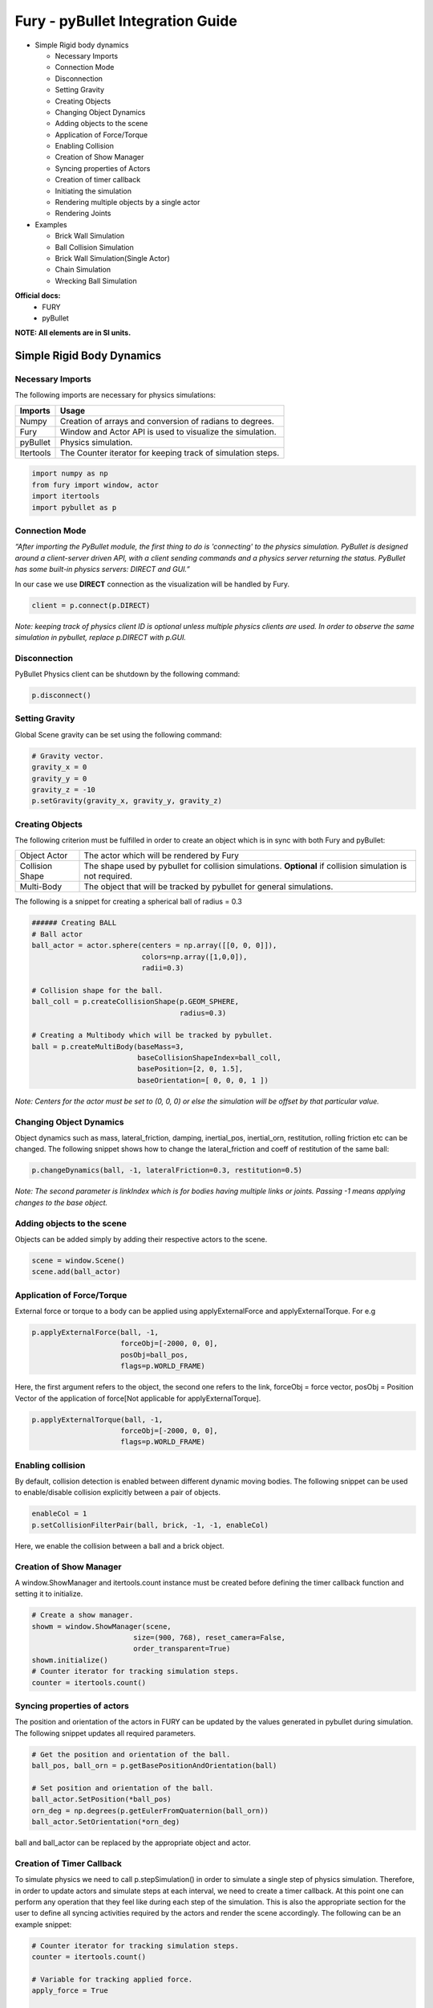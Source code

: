 Fury - pyBullet Integration Guide
=================================

* Simple Rigid body dynamics

  * Necessary Imports

  * Connection Mode

  * Disconnection

  * Setting Gravity

  * Creating Objects

  * Changing Object Dynamics

  * Adding objects to the scene

  * Application of Force/Torque

  * Enabling Collision

  * Creation of Show Manager

  * Syncing properties of Actors

  * Creation of timer callback

  * Initiating the simulation

  * Rendering multiple objects by a single actor

  * Rendering Joints


* Examples

  * Brick Wall Simulation

  * Ball Collision Simulation

  * Brick Wall Simulation(Single Actor)

  * Chain Simulation

  * Wrecking Ball Simulation


**Official docs:**
  * FURY

  * pyBullet

**NOTE: All elements are in SI units.**


Simple Rigid Body Dynamics
**************************

Necessary Imports
-----------------
The following imports are necessary for physics simulations:

+-----------------------+---------------------------------------------------------------+
|        Imports        |         Usage                                                 |
+=======================+===============================================================+
|         Numpy         |  Creation of arrays and conversion of radians to degrees.     |
+-----------------------+---------------------------------------------------------------+
|         Fury          |  Window and Actor API is used to visualize the simulation.    |
+-----------------------+---------------------------------------------------------------+
|         pyBullet      |  Physics simulation.                                          |
+-----------------------+---------------------------------------------------------------+
|         Itertools     |  The Counter iterator for keeping track of simulation steps.  |
+-----------------------+---------------------------------------------------------------+


.. code-block:: python

  import numpy as np
  from fury import window, actor
  import itertools
  import pybullet as p


Connection Mode
---------------

*“After importing the PyBullet module, the first thing to do is 'connecting' to the physics simulation. PyBullet is designed around a client-server driven API, with a client sending commands and a physics server returning the status. PyBullet has some built-in physics servers: DIRECT and GUI.”*

In our case we use **DIRECT** connection as the visualization will be handled by Fury.

.. code-block:: python

  client = p.connect(p.DIRECT)

*Note: keeping track of physics client ID is optional unless multiple physics clients are used. In order to observe the same simulation in pybullet, replace p.DIRECT with p.GUI.*


Disconnection
-------------

PyBullet Physics client can be shutdown by the following command:

.. code-block:: python

  p.disconnect()

Setting Gravity
---------------

Global Scene gravity can be set using the following command:

.. code-block:: python

  # Gravity vector.
  gravity_x = 0
  gravity_y = 0
  gravity_z = -10
  p.setGravity(gravity_x, gravity_y, gravity_z)

Creating Objects
----------------

The following criterion must be fulfilled in order to create an object which is in sync with both Fury and pyBullet:


+-----------------------+----------------------------------------------------------------------+
|       Object Actor    |         The actor which will be rendered by Fury                     |
+-----------------------+----------------------------------------------------------------------+
|      Collision Shape  |  The shape used by pybullet for collision simulations.               |
|                       |  **Optional** if collision simulation is not required.               |
+-----------------------+----------------------------------------------------------------------+
|       Multi-Body      |  The object that will be tracked by pybullet for general simulations.|
+-----------------------+----------------------------------------------------------------------+

The following is a snippet for creating a spherical ball of radius = 0.3

.. code-block:: python

  ###### Creating BALL
  # Ball actor
  ball_actor = actor.sphere(centers = np.array([[0, 0, 0]]),
                            colors=np.array([1,0,0]),
                            radii=0.3)

  # Collision shape for the ball.
  ball_coll = p.createCollisionShape(p.GEOM_SPHERE,
                                     radius=0.3)

  # Creating a Multibody which will be tracked by pybullet.
  ball = p.createMultiBody(baseMass=3,
                           baseCollisionShapeIndex=ball_coll,
                           basePosition=[2, 0, 1.5],
                           baseOrientation=[ 0, 0, 0, 1 ])

*Note: Centers for the actor must be set to (0, 0, 0) or else the simulation will be offset by that particular value.*


Changing Object Dynamics
------------------------

Object dynamics such as mass, lateral_friction, damping, inertial_pos, inertial_orn, restitution, rolling friction etc can be changed. The following snippet shows how to change the lateral_friction and coeff of restitution of the same ball:

.. code-block:: python

  p.changeDynamics(ball, -1, lateralFriction=0.3, restitution=0.5)

*Note: The second parameter is linkIndex which is for bodies having multiple links or joints. Passing -1 means applying changes to the base object.*

Adding objects to the scene
---------------------------

Objects can be added simply by adding their respective actors to the scene.

.. code-block:: python

  scene = window.Scene()
  scene.add(ball_actor)

Application of Force/Torque
---------------------------

External force or torque to a body can be applied using applyExternalForce and applyExternalTorque. For e.g

.. code-block:: python

  p.applyExternalForce(ball, -1,
                       forceObj=[-2000, 0, 0],
                       posObj=ball_pos,
                       flags=p.WORLD_FRAME)

Here, the first argument refers to the object, the second one refers to the link, forceObj = force vector, posObj = Position Vector of the application of force[Not applicable for applyExternalTorque].

.. code-block:: python

  p.applyExternalTorque(ball, -1,
                       forceObj=[-2000, 0, 0],
                       flags=p.WORLD_FRAME)

Enabling collision
------------------

By default, collision detection is enabled between different dynamic moving bodies. The following snippet can be used to enable/disable collision explicitly between a pair of objects.

.. code-block:: python

  enableCol = 1
  p.setCollisionFilterPair(ball, brick, -1, -1, enableCol)

Here, we enable the collision between a ball and a brick object.

Creation of Show Manager
------------------------

A window.ShowManager and itertools.count instance must be created before defining the timer callback function and setting it to initialize.

.. code-block:: python

  # Create a show manager.
  showm = window.ShowManager(scene,
                          size=(900, 768), reset_camera=False,
                          order_transparent=True)
  showm.initialize()
  # Counter iterator for tracking simulation steps.
  counter = itertools.count()

Syncing properties of actors
----------------------------

The position and orientation of the actors in FURY can be updated by the values generated in pybullet during simulation. The following snippet updates all required parameters.

.. code-block:: python

  # Get the position and orientation of the ball.
  ball_pos, ball_orn = p.getBasePositionAndOrientation(ball)

  # Set position and orientation of the ball.
  ball_actor.SetPosition(*ball_pos)
  orn_deg = np.degrees(p.getEulerFromQuaternion(ball_orn))
  ball_actor.SetOrientation(*orn_deg)

ball and ball_actor can be replaced by the appropriate object and actor.

Creation of Timer Callback
--------------------------

To simulate physics we need to call p.stepSimulation() in order to simulate a single step of physics simulation. Therefore, in order to update actors and simulate steps at each interval, we need to create a timer callback. At this point one can perform any operation that they feel like during each step of the simulation. This is also the appropriate section for the user to define all syncing activities required by the actors and render the scene accordingly. The following can be an example snippet:

.. code-block:: python

  # Counter iterator for tracking simulation steps.
  counter = itertools.count()

  # Variable for tracking applied force.
  apply_force = True

  # Create a timer callback which will execute at each step of simulation.
  def timer_callback(_obj, _event):
      global apply_force
      cnt = next(counter)
      showm.render()
      # Get the position and orientation of the ball.
      ball_pos, ball_orn = p.getBasePositionAndOrientation(ball)

      # Apply force for 5 times for the first step of simulation.
      if apply_force:
          # Apply the force.
          p.applyExternalForce(ball, -1,
                                forceObj=[-2000, 0, 0],
                                posObj=ball_pos,
                                flags=p.WORLD_FRAME)
          apply_force = False

      # Set position and orientation of the ball.
      ball_actor.SetPosition(*ball_pos)
      orn_deg = np.degrees(p.getEulerFromQuaternion(ball_orn))
      ball_actor.SetOrientation(*orn_deg)
      ball_actor.RotateWXYZ(*ball_orn)

      # Simulate a step.
      p.stepSimulation()

      # Exit after 2000 steps of simulation.
      if cnt == 2000:
          showm.exit()

  # Add the timer callback to showmanager.
  # Increasing the duration value will slow down the simulation.
  showm.add_timer_callback(True, 10, timer_callback)

Initiating the simulation
-------------------------

Once everything is set up, one can execute ``showm.start()`` to start the simulation.

Rendering multiple objects by a single actor
--------------------------------------------

Rendering multiple similar objects by a single actor is possible by manually updating the vertices of the individual objects. The said procedure will be demonstrated with the help of the brick wall simulation example where each brick is rendered by a single actor.
Firstly, we need to define the following parameters:

+-------------------------+-----------------------+-------------------------------------------------------------------------+
|         Variable        |        Shape          |                             Description                                 |
+=========================+=======================+=========================================================================+
|    nb_objects           |     1, 1              |   Number of objects to be rendered                                      |
+-------------------------+-----------------------+-------------------------------------------------------------------------+
|    object_centers       |     nb_objects, 3     |   To keep track of the centers in the xyz coordinate system. [x, y, z]  |
+-------------------------+-----------------------+-------------------------------------------------------------------------+
|    object_directions    |     nb_objects, 3     |   Array to track directions.                                            |
+-------------------------+-----------------------+-------------------------------------------------------------------------+
|    object_orientations  |     nb_objects, 4     |   Array to track orientations in quaternions. [x, y, z, w]              |
+-------------------------+-----------------------+-------------------------------------------------------------------------+
|    object_colors        |     nb_bricks, 3      |   Array to track colors.                                                |
+-------------------------+-----------------------+-------------------------------------------------------------------------+
|    object_collision     |     1, 1              |   Collision shape of the objects.                                       |
+-------------------------+-----------------------+-------------------------------------------------------------------------+

*NOTE: object_directions & object_orientations must be updated together or else orientation of objects in both the worlds may not be in sync.*

Once we are ready with the above variables and array, we can proceed further to render the objects both in the fury and pybullet world:

Rendering objects in Fury:
~~~~~~~~~~~~~~~~~~~~~~~~~~

To render objects in the fury world we simply call the respective actors. For this example we call actor.box for rendering the bricks:

.. code-block:: python

  brick_actor_single = actor.box(centers=brick_centers,
                              directions=brick_directions,
                              scales=brick_sizes,
                              colors=brick_colors)

  scene.add(brick_actor_single)

Render Pybullet Objects:
~~~~~~~~~~~~~~~~~~~~~~~~

Now to render pybullet objects we simply create a list of multibodies:

.. code-block:: python

  bricks[i] = p.createMultiBody(baseMass=0.5,
                              baseCollisionShapeIndex=brick_coll,
                                basePosition=center_pos,
                                baseOrientation=brick_orn)

Syncing objects:
~~~~~~~~~~~~~~~~

Now in order to calculate and the vertices we execute the following snippet:

.. code-block:: python

  vertices = utils.vertices_from_actor(brick_actor_single)
  num_vertices = vertices.shape[0]
  num_objects = brick_centers.shape[0]
  sec = np.int(num_vertices / num_objects)

+-------------------+---------------------------------------------------------+
|      Vertices     |      Array storing vertices of all the objects.         |
+===================+=========================================================+
|    num_vertices   |  Number of vertices required to render the objects.     |
+-------------------+---------------------------------------------------------+
|    num_objects    |  Number of objects rendered                             |
+-------------------+---------------------------------------------------------+
|       sec         |  Number of vertices required to render a single object. |
+-------------------+---------------------------------------------------------+


Now the pybullet and fury objects can be synced together by the following snippet:

.. code-block:: python

  def sync_brick(object_index, multibody):
    pos, orn = p.getBasePositionAndOrientation(multibody)

    rot_mat = np.reshape(
        p.getMatrixFromQuaternion(
            p.getDifferenceQuaternion(orn, brick_orns[object_index])),
        (3, 3))

    vertices[object_index * sec: object_index * sec + sec] = \
        (vertices[object_index * sec: object_index * sec + sec] -
        brick_centers[object_index])@rot_mat + pos

    brick_centers[object_index] = pos
    brick_orns[object_index] = orn


In order to Sync correctly, we do the following:

#. First we get the current position and orientation of the objects in the pybullet world with the help of ``p.getBasePositionAndOrientation``.
#. Then we calculate the difference between two quaternions using ``p.getDifferenceFromQuarternion``.
#. The said difference is then passed to ``p.getMatrixFromQuaternion`` to calculate the rotation matrix.
#. Now the method returns a tuple of size 9. Therefore we finally need to reshape the said tuple into a 3x3 matrix with the help of ``np.reshape``.
#. Next, we slice the necessary part of the vertices which render our desired object.
#. Then we bring it back to the origin by subtracting their centers.
#. After that we perform matrix multiplication of the rotation matrix and the vertices to orient the object.
#. After orientation we bring the object to its new position.
#. Finally we update the centers and the orientation of the object.

Lastly, we call this function in our timer callback to sync the objects correctly.

*NOTE: VTK has an in-built method to handle gimbal locks therefore using ``actor.SetOrientation`` may lead to unwanted spinning simulations each time a gimbal lock is experienced. Hence, it is always advisable to use vertices and its corresponding rotation matrix to set the orientation.*

Rendering Joints
----------------

# Image goes Here

A simulated robot as described in a URDF file has a base, and optionally links connected by joints. Each joint connects one parent link to a child link. At the root of the hierarchy there is a single root parent that we call base. The base can be either fully fixed, 0 degrees of freedom, or fully free, with 6 degrees of freedom. Since each link is connected to a parent with a single joint, the number of joints is equal to the number of links. Regular links have link indices in the range [0..getNumJoints()] Since the base is not a regular 'link', we use the convention of -1 as its link index. We use the convention that joint frames are expressed relative to the parent center of mass inertial frame, which is aligned with the principal axis of inertia. To know more how joints are implemented in pybullet refer the official docs here.

We can create and sync joints in pybullet and fury by following a few simple steps:

Firstly, in order to create objects with multiple joints we need to keep track of the following parameters:


+-----------------------------+--------------------+------------------------------------------+
|     Vertices                |      Shape         |             Description                  |
+=============================+====================+==========================================+
|     nb_links                |       1,1          |  Number of links to be rendered.         |
+-----------------------------+--------------------+------------------------------------------+
|    link_masses              |     nb_links       |  Masses of the links.                    |
+-----------------------------+--------------------+------------------------------------------+
|  linkCollisionShapeIndices  |     nb_links       |  Array tracking the collision shape IDs. |
+-----------------------------+--------------------+------------------------------------------+
|  linkVisualShapeIndices     |     nb_links       |  Optional as we won't be using           |
|                             |                    |  pybullet’s GUI render.                  |
+-----------------------------+--------------------+------------------------------------------+
|  linkPositions              |     nb_links, 3    |  Position of the links in [x, y, z].     |
+-----------------------------+--------------------+------------------------------------------+
|  linkOrientations           |     nb_links, 4    |  Orientation of the links in             |
|                             |                    |  [x, y, z, w].                           |
+-----------------------------+--------------------+------------------------------------------+
|  linkInertialFramePositions |     nb_links, 3    |  Position of the inertial frame of the   |
|                             |                    |  links.                                  |
+-----------------------------+--------------------+------------------------------------------+
|  linkInertialFrameOrns      |     nb_links, 4    |  Orientation of the inertial frame of    |
|                             |                    |  the links.                              |
+-----------------------------+--------------------+------------------------------------------+
|  indices                    |     nb_link        |  Link ID each corresponding link is      |
|                             |                    |  supposed to attach at.                  |
+-----------------------------+--------------------+------------------------------------------+
|  jointTypes                 |     nb_link        |  The type of joint between the links.    |
|                             |                    |  Multiple joint types are available.     |
+-----------------------------+--------------------+------------------------------------------+
|  axis                       |     nb_links, 3    |  The axis at which each link is supposed |
|                             |                    |  to rotate.                              |
+-----------------------------+--------------------+------------------------------------------+
|  linkDirections             |     nb_links, 3    |  Direction vector required to render     |
|                             |                    |  links in fury.                          |
+-----------------------------+--------------------+------------------------------------------+

Extra Arrays such as linkHeights, linkRadii etc may be required based on the link shape.
**Base link** is rendered separately, hence the above parameters should not contain information about the base link.

Now separately create definitions for the base link using the following parameters. Once we are ready with the required link parameters and definition, we can create a multibody to be rendered in the pybullet world. We can do so using ``p.createMultiBody``. Here’s a snippet:

.. code-block:: python

  rope = p.createMultiBody(base_mass,
                     	   base_shape,
                     	   visualShapeId,
                     	   basePosition,
                     	   baseOrientation,
                     	   linkMasses=link_Masses,
                          linkCollisionShapeIndices=linkCollisionShapeIndices,
                     	   linkVisualShapeIndices=linkVisualShapeIndices,
                     	   linkPositions=linkPositions,
                     	   linkOrientations=linkOrientations,
              	          linkInertialFramePositions=linkInertialFramePositions,
                 	    linkInertialFrameOrientations=linkInertialFrameOrns,
                     	   linkParentIndices=indices,
                     	   linkJointTypes=jointTypes,
                     	   linkJointAxis=axis)

Once we are done with the multibody we can create the actor to render the links:

.. code-block:: python

  rope_actor = actor.cylinder(centers=linkPositions,
                        directions=linkDirections,
                        colors=np.random.rand(n_links, 3),
                        radius=radii,
                        heights=link_heights, capped=True)

We can sync the joints using the following code snippet:

.. code-block:: python

  def sync_joints(actor_list, multibody):
    for joint in range(p.getNumJoints(multibody)):
        pos, orn = p.getLinkState(multibody, joint)[4:6]

        rot_mat = np.reshape(
        	p.getMatrixFromQuaternion(
            	p.getDifferenceQuaternion(orn, linkOrientations[joint])),
        	(3, 3))

    	vertices[joint * sec: joint * sec + sec] =\
        	(vertices[joint * sec: joint * sec + sec] -
         	linkPositions[joint])@rot_mat + pos

    	linkPositions[joint] = pos
    	linkOrientations[joint] = orn

Here, we determine the total number of joints using ``p.getNumJoints`` and run a loop to iterate through all the joints present within the object. Once we get access to a particular joint we use the ``p.getLinkState`` to get various information about a particular joint. Within the list of information we have access to positions and orientation of the joints at index 4 and 5. So we perform the query to get the position and orientation of the joints. After that the process of translation and rotation are the same as shown here.


Examples
********

Brick Wall Simulation
---------------------

# adding gif

The code for the above simulation can be found here.

Ball Collision Simulation
-------------------------

# adding gif

The code for the above simulation can be found here.

Brick Wall Simulation(Single Actor)
-----------------------------------

# adding gif

The code for the above simulation can be found here.

Chain Simulation
----------------

# adding gif

The code for the above simulation can be found here.

Wrecking Ball Simulation
------------------------

# adding gif

The code for the above simulation can be found here.

Domino Simulation
-----------------

# adding gif

The code for the above simulation can be found here.

